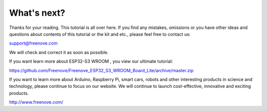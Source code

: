 ##############################################################################
What's next?
##############################################################################

Thanks for your reading. This tutorial is all over here. If you find any mistakes, omissions or you have other ideas and questions about contents of this tutorial or the kit and etc., please feel free to contact us: 

support@freenove.com

We will check and correct it as soon as possible.

If you want learn more about ESP32-S3 WROOM , you view our ultimate tutorial:

https://github.com/Freenove/Freenove_ESP32_S3_WROOM_Board_Lite/archive/master.zip

If you want to learn more about Arduino, Raspberry Pi, smart cars, robots and other interesting products in science and technology, please continue to focus on our website. We will continue to launch cost-effective, innovative and exciting products.

http://www.freenove.com/